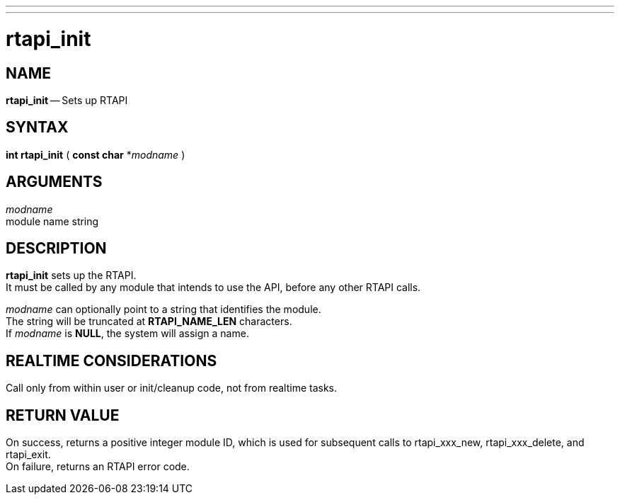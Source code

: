 ---
---
:skip-front-matter:

= rtapi_init
:manmanual: HAL Components
:mansource: ../man/man3/rtapi_init.asciidoc
:man version : 


== NAME

**rtapi_init** -- Sets up RTAPI



== SYNTAX
**int rtapi_init** ( **const char** *__modname__ )



== ARGUMENTS
__modname__ +
module name string


== DESCRIPTION

**rtapi_init** sets up the RTAPI.  +
It must be called by any
module that intends to use the API, before any other RTAPI
calls.

__modname__ can optionally point to a string that identifies
the module.  +
The string will be truncated at **RTAPI_NAME_LEN**
characters.  +
If __modname__ is **NULL**, the system will assign a
name.



== REALTIME CONSIDERATIONS
Call only from within user or init/cleanup code, not from realtime tasks.



== RETURN VALUE
On success, returns a positive integer module ID, which is
used for subsequent calls to rtapi_xxx_new, rtapi_xxx_delete,
and rtapi_exit.  +
On failure, returns an RTAPI error code.
